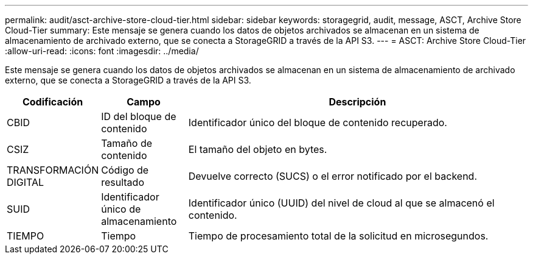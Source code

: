 ---
permalink: audit/asct-archive-store-cloud-tier.html 
sidebar: sidebar 
keywords: storagegrid, audit, message, ASCT, Archive Store Cloud-Tier 
summary: Este mensaje se genera cuando los datos de objetos archivados se almacenan en un sistema de almacenamiento de archivado externo, que se conecta a StorageGRID a través de la API S3. 
---
= ASCT: Archive Store Cloud-Tier
:allow-uri-read: 
:icons: font
:imagesdir: ../media/


[role="lead"]
Este mensaje se genera cuando los datos de objetos archivados se almacenan en un sistema de almacenamiento de archivado externo, que se conecta a StorageGRID a través de la API S3.

[cols="1a,1a,4a"]
|===
| Codificación | Campo | Descripción 


 a| 
CBID
 a| 
ID del bloque de contenido
 a| 
Identificador único del bloque de contenido recuperado.



 a| 
CSIZ
 a| 
Tamaño de contenido
 a| 
El tamaño del objeto en bytes.



 a| 
TRANSFORMACIÓN DIGITAL
 a| 
Código de resultado
 a| 
Devuelve correcto (SUCS) o el error notificado por el backend.



 a| 
SUID
 a| 
Identificador único de almacenamiento
 a| 
Identificador único (UUID) del nivel de cloud al que se almacenó el contenido.



 a| 
TIEMPO
 a| 
Tiempo
 a| 
Tiempo de procesamiento total de la solicitud en microsegundos.

|===